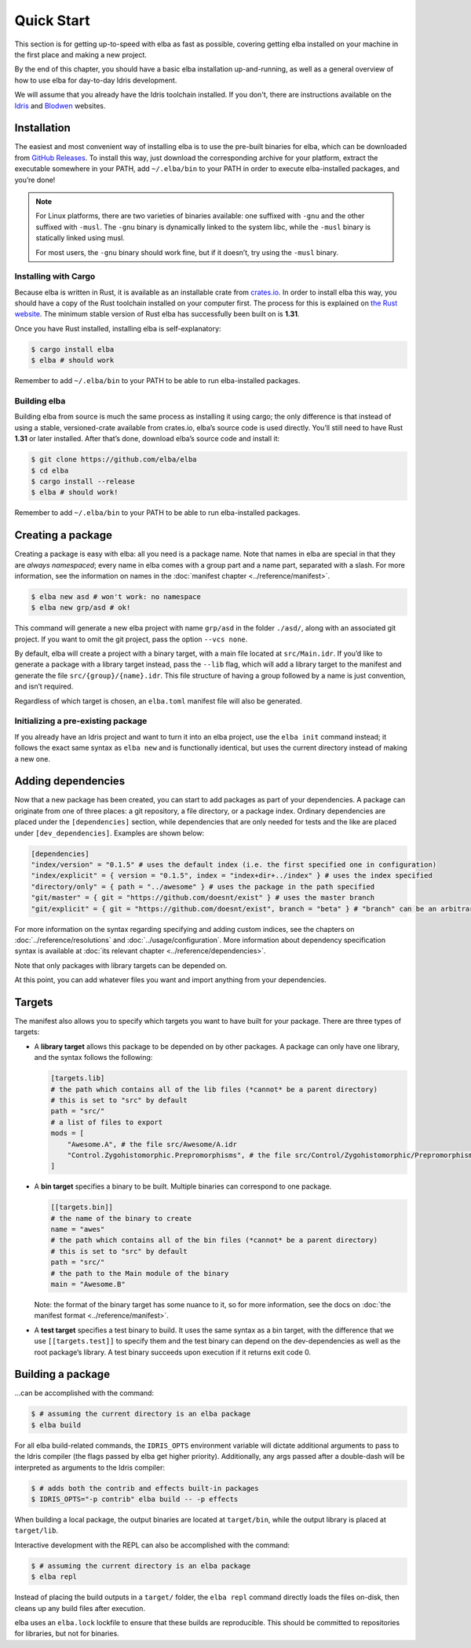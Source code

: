 Quick Start
===========

This section is for getting up-to-speed with elba as fast as possible,
covering getting elba installed on your machine in the first place and
making a new project.

By the end of this chapter, you should have a basic elba installation
up-and-running, as well as a general overview of how to use elba for
day-to-day Idris development.

We will assume that you already have the Idris toolchain installed. If
you don't, there are instructions available on the
`Idris <https://www.idris-lang.org/download/>`__ and
`Blodwen <https://github.com/edwinb/Blodwen>`__ websites.

Installation
------------

The easiest and most convenient way of installing elba is to use the
pre-built binaries for elba, which can be downloaded from `GitHub
Releases <https://github.com/elba/elba/releases>`__. To install this
way, just download the corresponding archive for your platform, extract
the executable somewhere in your PATH, add ``~/.elba/bin`` to your PATH
in order to execute elba-installed packages, and you’re done!

.. note::

   For Linux platforms, there are two varieties of binaries available:
   one suffixed with ``-gnu`` and the other suffixed with ``-musl``. The
   ``-gnu`` binary is dynamically linked to the system libc, while the
   ``-musl`` binary is statically linked using musl.

   For most users, the ``-gnu`` binary should work fine, but if it
   doesn’t, try using the ``-musl`` binary.

Installing with Cargo
~~~~~~~~~~~~~~~~~~~~~

Because elba is written in Rust, it is available as an installable crate
from `crates.io <https://crates.io>`__. In order to install elba this
way, you should have a copy of the Rust toolchain installed on your
computer first. The process for this is explained on `the Rust
website <https://www.rust-lang.org/en-US/install.html>`__. The minimum
stable version of Rust elba has successfully been built on is **1.31**.

Once you have Rust installed, installing elba is self-explanatory:

.. code-block:: console

   $ cargo install elba
   $ elba # should work

Remember to add ``~/.elba/bin`` to your PATH to be able to run
elba-installed packages.

Building elba
~~~~~~~~~~~~~

Building elba from source is much the same process as installing it
using cargo; the only difference is that instead of using a stable,
versioned-crate available from crates.io, elba’s source code is used
directly. You’ll still need to have Rust **1.31** or later installed.
After that’s done, download elba’s source code and install it:

.. code-block:: console

   $ git clone https://github.com/elba/elba
   $ cd elba
   $ cargo install --release
   $ elba # should work!

Remember to add ``~/.elba/bin`` to your PATH to be able to run
elba-installed packages.

Creating a package
------------------

Creating a package is easy with elba: all you need is a package name.
Note that names in elba are special in that they are *always
namespaced*; every name in elba comes with a group part and a name part,
separated with a slash. For more information, see the information on
names in the :doc:`manifest chapter <../reference/manifest>`.

.. code-block:: console

   $ elba new asd # won't work: no namespace
   $ elba new grp/asd # ok!

This command will generate a new elba project with name ``grp/asd`` in
the folder ``./asd/``, along with an associated git project. If you want
to omit the git project, pass the option ``--vcs none``.

By default, elba will create a project with a binary target, with a main
file located at ``src/Main.idr``. If you’d like to generate a package
with a library target instead, pass the ``--lib`` flag, which will add a
library target to the manifest and generate the file
``src/{group}/{name}.idr``. This file structure of having a group
followed by a name is just convention, and isn’t required.

Regardless of which target is chosen, an ``elba.toml`` manifest file
will also be generated.

Initializing a pre-existing package
~~~~~~~~~~~~~~~~~~~~~~~~~~~~~~~~~~~

If you already have an Idris project and want to turn it into an elba
project, use the ``elba init`` command instead; it follows the exact
same syntax as ``elba new`` and is functionally identical, but uses the
current directory instead of making a new one.

Adding dependencies
-------------------

Now that a new package has been created, you can start to add packages
as part of your dependencies. A package can originate from one of three
places: a git repository, a file directory, or a package index. Ordinary
dependencies are placed under the ``[dependencies]`` section, while
dependencies that are only needed for tests and the like are placed
under ``[dev_dependencies]``. Examples are shown below:

.. code-block:: toml

   [dependencies]
   "index/version" = "0.1.5" # uses the default index (i.e. the first specified one in configuration)
   "index/explicit" = { version = "0.1.5", index = "index+dir+../index" } # uses the index specified
   "directory/only" = { path = "../awesome" } # uses the package in the path specified
   "git/master" = { git = "https://github.com/doesnt/exist" } # uses the master branch
   "git/explicit" = { git = "https://github.com/doesnt/exist", branch = "beta" } # "branch" can be an arbitrary git ref: a tag, commit, etc.

For more information on the syntax regarding specifying and adding
custom indices, see the chapters on :doc:`../reference/resolutions`
and :doc:`../usage/configuration`. More information about
dependency specification syntax is available at :doc:`its relevant
chapter <../reference/dependencies>`.

Note that only packages with library targets can be depended on.

At this point, you can add whatever files you want and import anything
from your dependencies.

Targets
-------

The manifest also allows you to specify which targets you want to have
built for your package. There are three types of targets:

-  A **library target** allows this package to be depended on by other
   packages. A package can only have one library, and the syntax follows
   the following:

   .. code-block:: toml

      [targets.lib]
      # the path which contains all of the lib files (*cannot* be a parent directory)
      # this is set to "src" by default
      path = "src/"
      # a list of files to export
      mods = [
          "Awesome.A", # the file src/Awesome/A.idr
          "Control.Zygohistomorphic.Prepromorphisms", # the file src/Control/Zygohistomorphic/Prepromorphisms.idr
      ]

-  A **bin target** specifies a binary to be built. Multiple binaries
   can correspond to one package.

   .. code-block:: toml

      [[targets.bin]]
      # the name of the binary to create
      name = "awes"
      # the path which contains all of the bin files (*cannot* be a parent directory)
      # this is set to "src" by default
      path = "src/"
      # the path to the Main module of the binary
      main = "Awesome.B"

   Note: the format of the binary target has some nuance to it, so for
   more information, see the docs on :doc:`the manifest format
   <../reference/manifest>`.

-  A **test target** specifies a test binary to build. It uses the same
   syntax as a bin target, with the difference that we use
   ``[[targets.test]]`` to specify them and the test binary can depend
   on the dev-dependencies as well as the root package’s library. A test
   binary succeeds upon execution if it returns exit code 0.

Building a package
------------------

…can be accomplished with the command:

.. code-block:: console

   $ # assuming the current directory is an elba package
   $ elba build

For all elba build-related commands, the ``IDRIS_OPTS`` environment
variable will dictate additional arguments to pass to the Idris compiler
(the flags passed by elba get higher priority). Additionally, any args
passed after a double-dash will be interpreted as arguments to the
Idris compiler:

.. code-block:: console
                
   $ # adds both the contrib and effects built-in packages
   $ IDRIS_OPTS="-p contrib" elba build -- -p effects

When building a local package, the output binaries are located at
``target/bin``, while the output library is placed at ``target/lib``.

Interactive development with the REPL can also be accomplished with the
command:

.. code-block:: console

   $ # assuming the current directory is an elba package
   $ elba repl

Instead of placing the build outputs in a ``target/`` folder, the
``elba repl`` command directly loads the files on-disk, then cleans up
any build files after execution.

elba uses an ``elba.lock`` lockfile to ensure that these builds are
reproducible. This should be committed to repositories for libraries,
but not for binaries.
